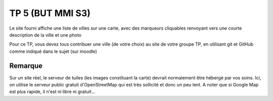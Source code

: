 ====================
TP 5 (BUT MMI S3)
====================

Le site fourni affiche une liste de villes sur une carte, avec des marqueurs
cliquables renvoyant vers une courte description de la ville et une photo

Pour ce TP, vous devez tous contribuer une ville (de votre choix) au site
de votre groupe TP, en utilisant git et GitHub comme indiqué dans le sujet
(sur moodle)


--------
Remarque
--------

Sur un site réel, le serveur de tuiles (les images constituant la carte) devrait normalement
être hébergé par vos soins. Ici, on utilise le serveur public gratuit d'OpenStreetMap
qui est très sollicité et donc un peu lent. A noter que si Google Map est plus rapide,
il n'est ni libre ni gratuit...

